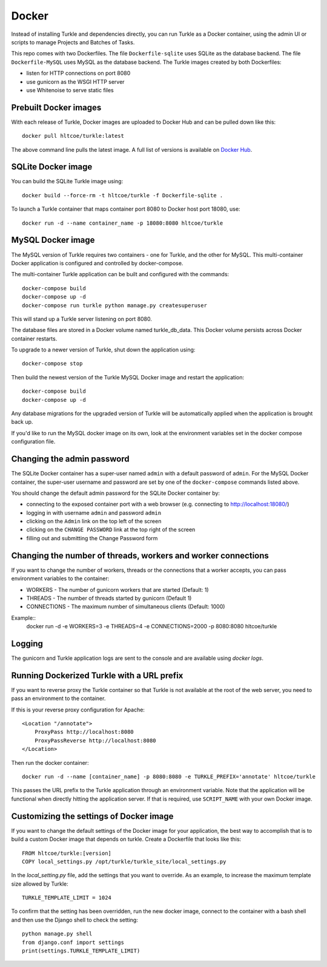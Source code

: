 Docker
======

Instead of installing Turkle and dependencies directly, you can run
Turkle as a Docker container, using the admin UI or scripts to manage
Projects and Batches of Tasks.

This repo comes with two Dockerfiles.  The file ``Dockerfile-sqlite``
uses SQLite as the database backend.  The file ``Dockerfile-MySQL`` uses
MySQL as the database backend.  The Turkle images created by both
Dockerfiles:

- listen for HTTP connections on port 8080
- use gunicorn as the WSGI HTTP server
- use Whitenoise to serve static files

Prebuilt Docker images
------------------------
With each release of Turkle, Docker images are uploaded to Docker Hub
and can be pulled down like this::

    docker pull hltcoe/turkle:latest

The above command line pulls the latest image.
A full list of versions is available on `Docker Hub`_.

SQLite Docker image
-------------------
You can build the SQLite Turkle image using::

    docker build --force-rm -t hltcoe/turkle -f Dockerfile-sqlite .

To launch a Turkle container that maps container port 8080 to Docker
host port 18080, use::

     docker run -d --name container_name -p 18080:8080 hltcoe/turkle

MySQL Docker image
------------------
The MySQL version of Turkle requires two containers - one for Turkle,
and the other for MySQL.  This multi-container Docker application is
configured and controlled by docker-compose.

The multi-container Turkle application can be built and configured
with the commands::

    docker-compose build
    docker-compose up -d
    docker-compose run turkle python manage.py createsuperuser

This will stand up a Turkle server listening on port 8080.

The database files are stored in a Docker volume named turkle_db_data.
This Docker volume persists across Docker container restarts.

To upgrade to a newer version of Turkle, shut down the application
using::

    docker-compose stop

Then build the newest version of the Turkle MySQL Docker image and
restart the application::

    docker-compose build
    docker-compose up -d

Any database migrations for the upgraded version of Turkle will be
automatically applied when the application is brought back up.

If you'd like to run the MySQL docker image on its own, look at the
environment variables set in the docker compose configuration file.

Changing the admin password
---------------------------
The SQLite Docker container has a super-user named ``admin`` with a
default password of ``admin``.  For the MySQL Docker container, the
super-user username and password are set by one of the
``docker-compose`` commands listed above.

You should change the default admin password for the SQLite Docker
container by:

- connecting to the exposed container port with a web browser (e.g. connecting to http://localhost:18080/)
- logging in with username ``admin`` and password ``admin``
- clicking on the ``Admin`` link on the top left of the screen
- clicking on the ``CHANGE PASSWORD`` link at the top right of the screen
- filling out and submitting the Change Password form

Changing the number of threads, workers and worker connections
--------------------------------------------------------------
If you want to change the number of workers, threads or the connections that a worker
accepts, you can pass environment variables to the container:

- WORKERS - The number of gunicorn workers that are started (Default: 1)
- THREADS - The number of threads started by gunicorn (Default 1)
- CONNECTIONS - The maximum number of simultaneous clients (Default: 1000)

Example::
  docker run -d -e WORKERS=3 -e THREADS=4 -e CONNECTIONS=2000 -p 8080:8080 hltcoe/turkle

Logging
------------------
The gunicorn and Turkle application logs are sent to the console and are
available using `docker logs`.

Running Dockerized Turkle with a URL prefix
-------------------------------------------
If you want to reverse proxy the Turkle container so that Turkle is not available
at the root of the web server, you need to pass an environment to the container.

If this is your reverse proxy configuration for Apache::

    <Location "/annotate">
        ProxyPass http://localhost:8080
        ProxyPassReverse http://localhost:8080
    </Location>

Then run the docker container::

    docker run -d --name [container_name] -p 8080:8080 -e TURKLE_PREFIX='annotate' hltcoe/turkle

This passes the URL prefix to the Turkle application through an environment variable.
Note that the application will be functional when directly hitting the application server.
If that is required, use ``SCRIPT_NAME`` with your own Docker image.

Customizing the settings of Docker image
------------------------------------------
If you want to change the default settings of the Docker image for your application,
the best way to accomplish that is to build a custom Docker image that depends on turkle.
Create a Dockerfile that looks like this::

    FROM hltcoe/turkle:[version]
    COPY local_settings.py /opt/turkle/turkle_site/local_settings.py

In the `local_setting.py` file, add the settings that you want to override.
As an example, to increase the maximum template size allowed by Turkle::

    TURKLE_TEMPLATE_LIMIT = 1024

To confirm that the setting has been overridden, run the new docker image, connect to the container
with a bash shell and then use the Django shell to check the setting::

   python manage.py shell
   from django.conf import settings
   print(settings.TURKLE_TEMPLATE_LIMIT)

.. _`Docker Hub`: https://hub.docker.com/r/hltcoe/turkle/tags
